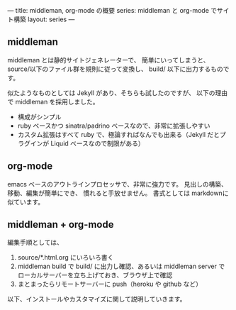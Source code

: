 ---
title: middleman, org-mode の概要
series: middleman と org-mode でサイト構築
layout: series
---

** middleman

middleman とは静的サイトジェネレーターで、
簡単にいってしまうと、source/以下のファイル群を規則に従って変換し、
build/ 以下に出力するものです。

似たようなものとしては Jekyll があり、そちらも試したのですが、
以下の理由で middleman を採用しました。

- 構成がシンプル
- ruby ベースかつ sinatra/padrino ベースなので、非常に拡張しやすい
- カスタム拡張はすべて ruby で、極論すればなんでも出来る（Jekyll だとプラグインが Liquid ベースなので制限がある）

** org-mode
emacs ベースのアウトラインプロセッサで、非常に強力です。
見出しの構築、移動、編集が簡単にでき、
慣れると手放せません。
書式としては markdownに似ています。

** middleman + org-mode 
編集手順としては、

1. source/*.html.org にいろいろ書く
2. middleman build で build/ に出力し確認、あるいは middleman server でローカルサーバーを立ち上げておき、ブラウザ上で確認
3. まとまったらリモートサーバーに push（heroku や github など）

以下、インストールやカスタマイズに関して説明していきます。




